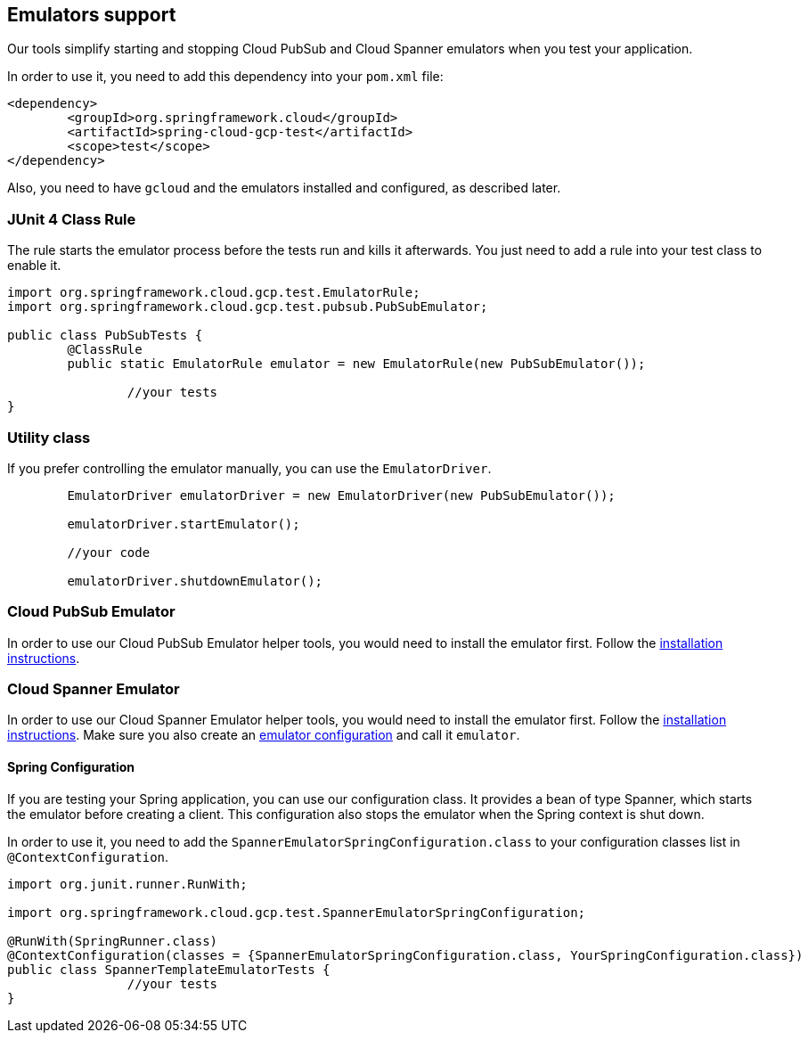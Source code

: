 == Emulators support
Our tools simplify starting and stopping Cloud PubSub and Cloud Spanner emulators when you test your application.

In order to use it, you need to add this dependency into your `pom.xml` file:

[source,xml]
----
<dependency>
	<groupId>org.springframework.cloud</groupId>
	<artifactId>spring-cloud-gcp-test</artifactId>
	<scope>test</scope>
</dependency>
----

Also, you need to have `gcloud` and the emulators installed and configured, as described later.

=== JUnit 4 Class Rule
The rule starts the emulator process before the tests run and kills it afterwards.
You just need to add a rule into your test class to enable it.

[source,java]
----
import org.springframework.cloud.gcp.test.EmulatorRule;
import org.springframework.cloud.gcp.test.pubsub.PubSubEmulator;

public class PubSubTests {
	@ClassRule
	public static EmulatorRule emulator = new EmulatorRule(new PubSubEmulator());

		//your tests
}
----

=== Utility class
If you prefer controlling the emulator manually, you can use the `EmulatorDriver`.

[source,java]
----
	EmulatorDriver emulatorDriver = new EmulatorDriver(new PubSubEmulator());

	emulatorDriver.startEmulator();

	//your code

	emulatorDriver.shutdownEmulator();
----

=== Cloud PubSub Emulator
In order to use our Cloud PubSub Emulator helper tools, you would need to install the emulator first.
Follow the https://cloud.google.com/pubsub/docs/emulator[installation instructions].

=== Cloud Spanner Emulator
In order to use our Cloud Spanner Emulator helper tools, you would need to install the emulator first.
Follow the https://cloud.google.com/spanner/docs/emulator[installation instructions].
Make sure you also create an https://cloud.google.com/spanner/docs/emulator#using_the_gcloud_cli_with_the_emulator[emulator configuration] and call it `emulator`.

==== Spring Configuration
If you are testing your Spring application, you can use our configuration class.
It provides a bean of type Spanner, which starts the emulator before creating a client.
This configuration also stops the emulator when the Spring context is shut down.

In order to use it, you need to add the `SpannerEmulatorSpringConfiguration.class` to your configuration classes list in `@ContextConfiguration`.

[source,java]
----
import org.junit.runner.RunWith;

import org.springframework.cloud.gcp.test.SpannerEmulatorSpringConfiguration;

@RunWith(SpringRunner.class)
@ContextConfiguration(classes = {SpannerEmulatorSpringConfiguration.class, YourSpringConfiguration.class})
public class SpannerTemplateEmulatorTests {
		//your tests
}
----